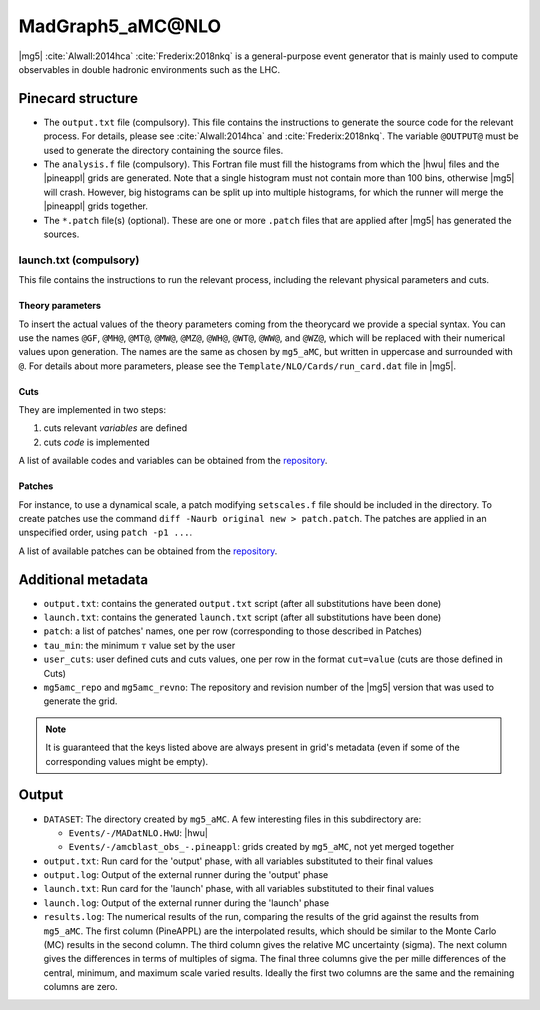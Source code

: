 MadGraph5_aMC\@NLO
==================

|mg5| :cite:`Alwall:2014hca` :cite:`Frederix:2018nkq` is a general-purpose event generator
that is mainly used to compute observables in double hadronic environments such as the LHC.

Pinecard structure
------------------

- The ``output.txt`` file (compulsory). This file contains the instructions to
  generate the source code for the relevant process. For details, please see
  :cite:`Alwall:2014hca` and :cite:`Frederix:2018nkq`. The variable
  ``@OUTPUT@`` must be used to generate the directory containing the source
  files.

- The ``analysis.f`` file (compulsory). This Fortran file must fill the
  histograms from which the |hwu| files and
  the |pineappl| grids are generated. Note that a single histogram must not
  contain more than 100 bins, otherwise |mg5| will crash. However,
  big histograms can be split up into multiple histograms, for which the runner
  will merge the |pineappl| grids together.

- The ``*.patch`` file(s) (optional). These are one or more ``.patch`` files
  that are applied after |mg5| has generated the sources.

launch.txt (compulsory)
^^^^^^^^^^^^^^^^^^^^^^^
This file contains the instructions to
run the relevant process, including the relevant physical parameters and cuts.

Theory parameters
#################

To insert the actual values of the theory parameters coming from the theorycard
we provide a special syntax. You can use the names
``@GF``, ``@MH@``, ``@MT@``, ``@MW@``, ``@MZ@``, ``@WH@``, ``@WT@``, ``@WW@``,
and ``@WZ@``, which will be replaced with their numerical values upon generation.
The names are the same as chosen by ``mg5_aMC``, but written in
uppercase and surrounded with ``@``. For details about more parameters, please
see the ``Template/NLO/Cards/run_card.dat`` file in |mg5|.

Cuts
####

They are implemented in two steps:

1. cuts relevant *variables* are defined
2. cuts *code* is implemented

A list of available codes and variables can be obtained from the
`repository <https://github.com/NNPDF/pinefarm/tree/main/src/pinefarm/external/mg5>`_.

Patches
#######

For instance, to use a dynamical scale, a patch modifying ``setscales.f`` file
should be included in the directory. To create patches use the command ``diff
-Naurb original new > patch.patch``. The patches are applied in an unspecified
order, using ``patch -p1 ...``.

A list of available patches can be obtained from the
`repository <https://github.com/NNPDF/pinefarm/tree/main/src/pinefarm/external/mg5>`_.

Additional metadata
-------------------

- ``output.txt``: contains the generated ``output.txt`` script (after all
  substitutions have been done)
- ``launch.txt``: contains the generated ``launch.txt`` script (after all
  substitutions have been done)
- ``patch``: a list of patches' names, one per row (corresponding to those
  described in Patches)
- ``tau_min``: the minimum :math:`\tau` value set by the user
- ``user_cuts``: user defined cuts and cuts values, one per row in the format
  ``cut=value`` (cuts are those defined in Cuts)
- ``mg5amc_repo`` and ``mg5amc_revno``: The
  repository and revision number of the |mg5| version that was
  used to generate the grid.

.. note::

   It is guaranteed that the keys listed above are always present in grid's
   metadata (even if some of the corresponding values might be empty).

Output
------

- ``DATASET``: The directory created by ``mg5_aMC``. A few interesting files in
  this subdirectory are:

  - ``Events/-/MADatNLO.HwU``: |hwu|
  - ``Events/-/amcblast_obs_-.pineappl``: grids created by ``mg5_aMC``, not yet
    merged together

- ``output.txt``: Run card for the 'output' phase, with all variables substituted
  to their final values
- ``output.log``: Output of the external runner during the 'output' phase
- ``launch.txt``: Run card for the 'launch' phase, with all variables substituted
  to their final values
- ``launch.log``: Output of the external runner during the 'launch' phase
- ``results.log``: The numerical results of the run, comparing the results of the
  grid against the results from ``mg5_aMC``. The first column (PineAPPL) are the
  interpolated results, which should be similar to the Monte Carlo (MC) results
  in the second column. The third column gives the relative MC uncertainty
  (sigma). The next column gives the differences in terms of multiples of sigma.
  The final three columns give the per mille differences of the central, minimum, and
  maximum scale varied results. Ideally the first two columns are the same and
  the remaining columns are zero.
